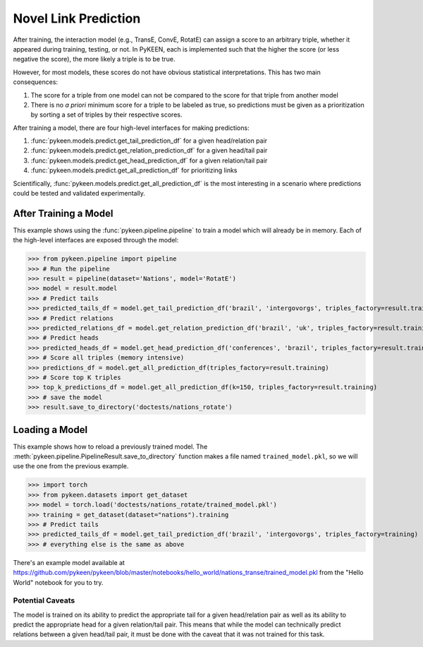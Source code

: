 .. _making_predictions:

Novel Link Prediction
=====================
After training, the interaction model (e.g., TransE, ConvE, RotatE) can assign a score to an arbitrary triple,
whether it appeared during training, testing, or not. In PyKEEN, each is implemented such that the higher the score
(or less negative the score), the more likely a triple is to be true.

However, for most models, these scores do not have obvious statistical interpretations. This has two main consequences:

1. The score for a triple from one model can not be compared to the score for that triple from another model
2. There is no *a priori* minimum score for a triple to be labeled as true, so predictions must be given as
   a prioritization by sorting a set of triples by their respective scores.

After training a model, there are four high-level interfaces for making predictions:

1. :func:`pykeen.models.predict.get_tail_prediction_df` for a given head/relation pair
2. :func:`pykeen.models.predict.get_relation_prediction_df` for a given head/tail pair
3. :func:`pykeen.models.predict.get_head_prediction_df` for a given relation/tail pair
4. :func:`pykeen.models.predict.get_all_prediction_df` for prioritizing links

Scientifically, :func:`pykeen.models.predict.get_all_prediction_df` is the most interesting in a scenario where
predictions could be tested and validated experimentally.

After Training a Model
~~~~~~~~~~~~~~~~~~~~~~
This example shows using the :func:`pykeen.pipeline.pipeline` to train a model
which will already be in memory. Each of the high-level interfaces are exposed through the
model:

>>> from pykeen.pipeline import pipeline
>>> # Run the pipeline
>>> result = pipeline(dataset='Nations', model='RotatE')
>>> model = result.model
>>> # Predict tails
>>> predicted_tails_df = model.get_tail_prediction_df('brazil', 'intergovorgs', triples_factory=result.training)
>>> # Predict relations
>>> predicted_relations_df = model.get_relation_prediction_df('brazil', 'uk', triples_factory=result.training)
>>> # Predict heads
>>> predicted_heads_df = model.get_head_prediction_df('conferences', 'brazil', triples_factory=result.training)
>>> # Score all triples (memory intensive)
>>> predictions_df = model.get_all_prediction_df(triples_factory=result.training)
>>> # Score top K triples
>>> top_k_predictions_df = model.get_all_prediction_df(k=150, triples_factory=result.training)
>>> # save the model
>>> result.save_to_directory('doctests/nations_rotate')

Loading a Model
~~~~~~~~~~~~~~~
This example shows how to reload a previously trained model. The
:meth:`pykeen.pipeline.PipelineResult.save_to_directory` function makes
a file named ``trained_model.pkl``, so we will use the one from the
previous example.

>>> import torch
>>> from pykeen.datasets import get_dataset
>>> model = torch.load('doctests/nations_rotate/trained_model.pkl')
>>> training = get_dataset(dataset="nations").training
>>> # Predict tails
>>> predicted_tails_df = model.get_tail_prediction_df('brazil', 'intergovorgs', triples_factory=training)
>>> # everything else is the same as above

There's an example model available at
https://github.com/pykeen/pykeen/blob/master/notebooks/hello_world/nations_transe/trained_model.pkl
from the "Hello World" notebook for you to try.

Potential Caveats
-----------------
The model is trained on its ability to predict the appropriate tail for a given head/relation pair as well as its
ability to predict the appropriate head for a given relation/tail pair. This means that while the model can
technically predict relations between a given head/tail pair, it must be done with the caveat that it was not
trained for this task.
